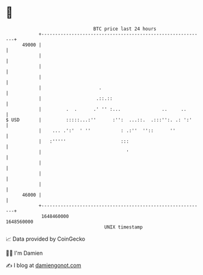 * 👋

#+begin_example
                                   BTC price last 24 hours                    
               +------------------------------------------------------------+ 
         49000 |                                                            | 
               |                                                            | 
               |                                                            | 
               |                                                            | 
               |                     .                                      | 
               |                    .::.::                                  | 
               |         .  .      .' '' :...               ..     ..       | 
   $ USD       |         :::::...:''      :'':  ...::.  .:::'':. .: ':'     | 
               |    ... .':'  ' ''           : .:''  ''::      ''           | 
               |   :'''''                    :::                            | 
               |                               '                            | 
               |                                                            | 
               |                                                            | 
               |                                                            | 
         46000 |                                                            | 
               +------------------------------------------------------------+ 
                1648460000                                        1648560000  
                                       UNIX timestamp                         
#+end_example
📈 Data provided by CoinGecko

🧑‍💻 I'm Damien

✍️ I blog at [[https://www.damiengonot.com][damiengonot.com]]
